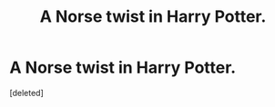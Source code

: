 #+TITLE: A Norse twist in Harry Potter.

* A Norse twist in Harry Potter.
:PROPERTIES:
:Score: 2
:DateUnix: 1605284873.0
:DateShort: 2020-Nov-13
:FlairText: What's That Fic?
:END:
[deleted]

